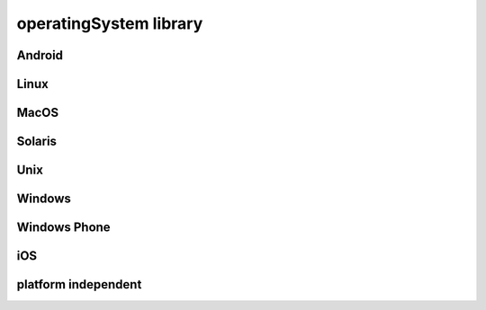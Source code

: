 #######################
operatingSystem library
#######################

Android
-------

Linux
-----

MacOS
-----

Solaris
-------

Unix
----

Windows
-------

Windows Phone
-------------

iOS
---

platform independent
--------------------

